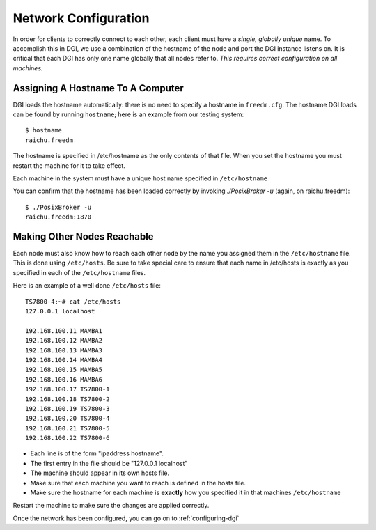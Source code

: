 .. _hostname-static-config:

Network Configuration
=====================

In order for clients to correctly connect to each other, each client must have a `single, globally unique` name. To accomplish this in DGI, we use a combination of the hostname of the node and port the DGI instance listens on. It is critical that each DGI has only one name globally that all nodes refer to. `This requires correct configuration on all machines.`

Assigning A Hostname To A Computer
----------------------------------

DGI loads the hostname automatically: there is no need to specify a hostname in ``freedm.cfg``. The hostname DGI loads can be found by running ``hostname``; here is an example from our testing system::

    $ hostname
    raichu.freedm

The hostname is specified in /etc/hostname as the only contents of that file. When you set the hostname you must restart the machine for it to take effect. 

Each machine in the system must have a unique host name specified in ``/etc/hostname``

You can confirm that the hostname has been loaded correctly by invoking `./PosixBroker -u` (again, on raichu.freedm)::

    $ ./PosixBroker -u
    raichu.freedm:1870

Making Other Nodes Reachable
-----------------------------

Each node must also know how to reach each other node by the name you assigned them in the ``/etc/hostname`` file. This is done using ``/etc/hosts``.  Be sure to take special care to ensure that each name in /etc/hosts is exactly as you specified in each of the ``/etc/hostname`` files.

Here is an example of a well done ``/etc/hosts`` file::

    TS7800-4:~# cat /etc/hosts
    127.0.0.1 localhost

    192.168.100.11 MAMBA1
    192.168.100.12 MAMBA2
    192.168.100.13 MAMBA3
    192.168.100.14 MAMBA4
    192.168.100.15 MAMBA5
    192.168.100.16 MAMBA6
    192.168.100.17 TS7800-1
    192.168.100.18 TS7800-2
    192.168.100.19 TS7800-3
    192.168.100.20 TS7800-4
    192.168.100.21 TS7800-5
    192.168.100.22 TS7800-6

* Each line is of the form "ipaddress hostname". 
* The first entry in the file should be "127.0.0.1 localhost"
* The machine should appear in its own hosts file. 
* Make sure that each machine you want to reach is defined in the hosts file.
* Make sure the hostname for each machine is **exactly** how you specified it in that machines ``/etc/hostname``

Restart the machine to make sure the changes are applied correctly.

Once the network has been configured, you can go on to :ref:`configuring-dgi`